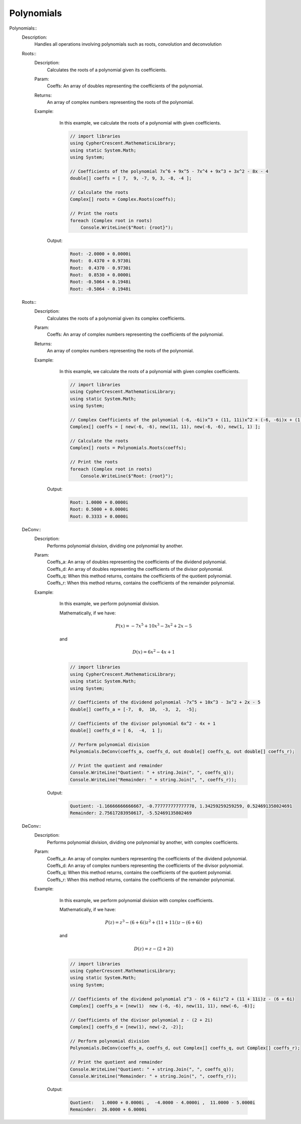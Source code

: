 Polynomials
-----------


Polynomials::
   Description: 
       Handles all operations involving polynomials such as roots, convolution and deconvolution


   Roots::
      Description: 
          Calculates the roots of a polynomial given its coefficients.
      Param: 
         | Coeffs:  An array of doubles representing the coefficients of the polynomial.
      Returns: 
          An array of complex numbers representing the roots of the polynomial.
      Example: 
          In this example, we calculate the roots of a polynomial with given coefficients.
          

          .. code-block:: CSharp 

             // import libraries
             using CypherCrescent.MathematicsLibrary;
             using static System.Math;
             using System;
             
             // Coefficients of the polynomial 7x^6 + 9x^5 - 7x^4 + 9x^3 + 3x^2 - 8x - 4
             double[] coeffs = [ 7,  9, -7, 9, 3, -8, -4 ];
             
             // Calculate the roots
             Complex[] roots = Complex.Roots(coeffs);
             
             // Print the roots
             foreach (Complex root in roots)
                 Console.WriteLine($"Root: {root}");
                 
          

         Output: 


          .. code-block:: Terminal 

             Root: -2.0000 + 0.0000i
             Root:  0.4370 + 0.9730i
             Root:  0.4370 - 0.9730i
             Root:  0.8530 + 0.0000i
             Root: -0.5064 + 0.1948i
             Root: -0.5064 - 0.1948i


   Roots::
      Description: 
          Calculates the roots of a polynomial given its complex coefficients.
      Param: 
         | Coeffs:  An array of complex numbers representing the coefficients of the polynomial.
      Returns: 
          An array of complex numbers representing the roots of the polynomial.
      Example: 
          In this example, we calculate the roots of a polynomial with given complex coefficients.
          

          .. code-block:: CSharp 

             // import libraries
             using CypherCrescent.MathematicsLibrary;
             using static System.Math;
             using System;
             
             // Complex Coefficients of the polynomial (-6, -6i)x^3 + (11, 11i)x^2 + (-6, -6i)x + (1, 1)
             Complex[] coeffs = [ new(-6, -6), new(11, 11), new(-6, -6), new(1, 1) ];
             
             // Calculate the roots
             Complex[] roots = Polynomials.Roots(coeffs);
             
             // Print the roots
             foreach (Complex root in roots)
                 Console.WriteLine($"Root: {root}");
             
          

         Output: 


          .. code-block:: Terminal 

             Root: 1.0000 + 0.0000i
             Root: 0.5000 + 0.0000i
             Root: 0.3333 + 0.0000i


   DeConv::
      Description: 
          Performs polynomial division, dividing one polynomial by another.
      Param: 
         | Coeffs_a:  An array of doubles representing the coefficients of the dividend polynomial.
         | Coeffs_d:  An array of doubles representing the coefficients of the divisor polynomial.
         | Coeffs_q:  When this method returns, contains the coefficients of the quotient polynomial.
         | Coeffs_r:  When this method returns, contains the coefficients of the remainder polynomial.
      Example: 
          In this example, we perform polynomial division.
          
          Mathematically, if we have:

          .. math::
             P(x) = -7x^5 + 10x^3 - 3x^2 + 2x - 5
          and

          .. math::
             D(x) =  6x^2 - 4x + 1
             

          .. code-block:: CSharp 

             // import libraries
             using CypherCrescent.MathematicsLibrary;
             using static System.Math;
             using System;
             
             // Coefficients of the dividend polynomial -7x^5 + 10x^3 - 3x^2 + 2x - 5
             double[] coeffs_a = [-7,  0,  10,  -3,  2,  -5];
             
             // Coefficients of the divisor polynomial 6x^2 - 4x + 1
             double[] coeffs_d = [ 6,  -4,  1 ];
             
             // Perform polynomial division
             Polynomials.DeConv(coeffs_a, coeffs_d, out double[] coeffs_q, out double[] coeffs_r);
             
             // Print the quotient and remainder
             Console.WriteLine("Quotient: " + string.Join(", ", coeffs_q));
             Console.WriteLine("Remainder: " + string.Join(", ", coeffs_r));
          

         Output: 


          .. code-block:: Terminal 

             Quotient: -1.16666666666667, -0.777777777777778, 1.34259259259259, 0.524691358024691
             Remainder: 2.75617283950617, -5.52469135802469


   DeConv::
      Description: 
          Performs polynomial division, dividing one polynomial by another, with complex coefficients.
      Param: 
         | Coeffs_a:  An array of complex numbers representing the coefficients of the dividend polynomial.
         | Coeffs_d:  An array of complex numbers representing the coefficients of the divisor polynomial.
         | Coeffs_q:  When this method returns, contains the coefficients of the quotient polynomial.
         | Coeffs_r:  When this method returns, contains the coefficients of the remainder polynomial.
      Example: 
          In this example, we perform polynomial division with complex coefficients.
          
          Mathematically, if we have:

          .. math::
             P(z) = z^3 - (6 + 6i)z^2 + (11 + 11i)z - (6 + 6i)
          and

          .. math::
             D(z) = z - (2 + 2i)
          

          .. code-block:: CSharp 

             // import libraries
             using CypherCrescent.MathematicsLibrary;
             using static System.Math;
             using System;
             
             // Coefficients of the dividend polynomial z^3 - (6 + 6i)z^2 + (11 + 11i)z - (6 + 6i)
             Complex[] coeffs_a = [new(1)  new (-6, -6), new(11, 11), new(-6, -6)];
             
             // Coefficients of the divisor polynomial z - (2 + 2i)
             Complex[] coeffs_d = [new(1), new(-2, -2)];
             
             // Perform polynomial division
             Polynomials.DeConv(coeffs_a, coeffs_d, out Complex[] coeffs_q, out Complex[] coeffs_r);
             
             // Print the quotient and remainder
             Console.WriteLine("Quotient: " + string.Join(", ", coeffs_q));
             Console.WriteLine("Remainder: " + string.Join(", ", coeffs_r));
          

         Output: 


          .. code-block:: Terminal 

             Quotient:   1.0000 + 0.0000i ,  -4.0000 - 4.0000i ,  11.0000 - 5.0000i
             Remainder:  26.0000 + 6.0000i
